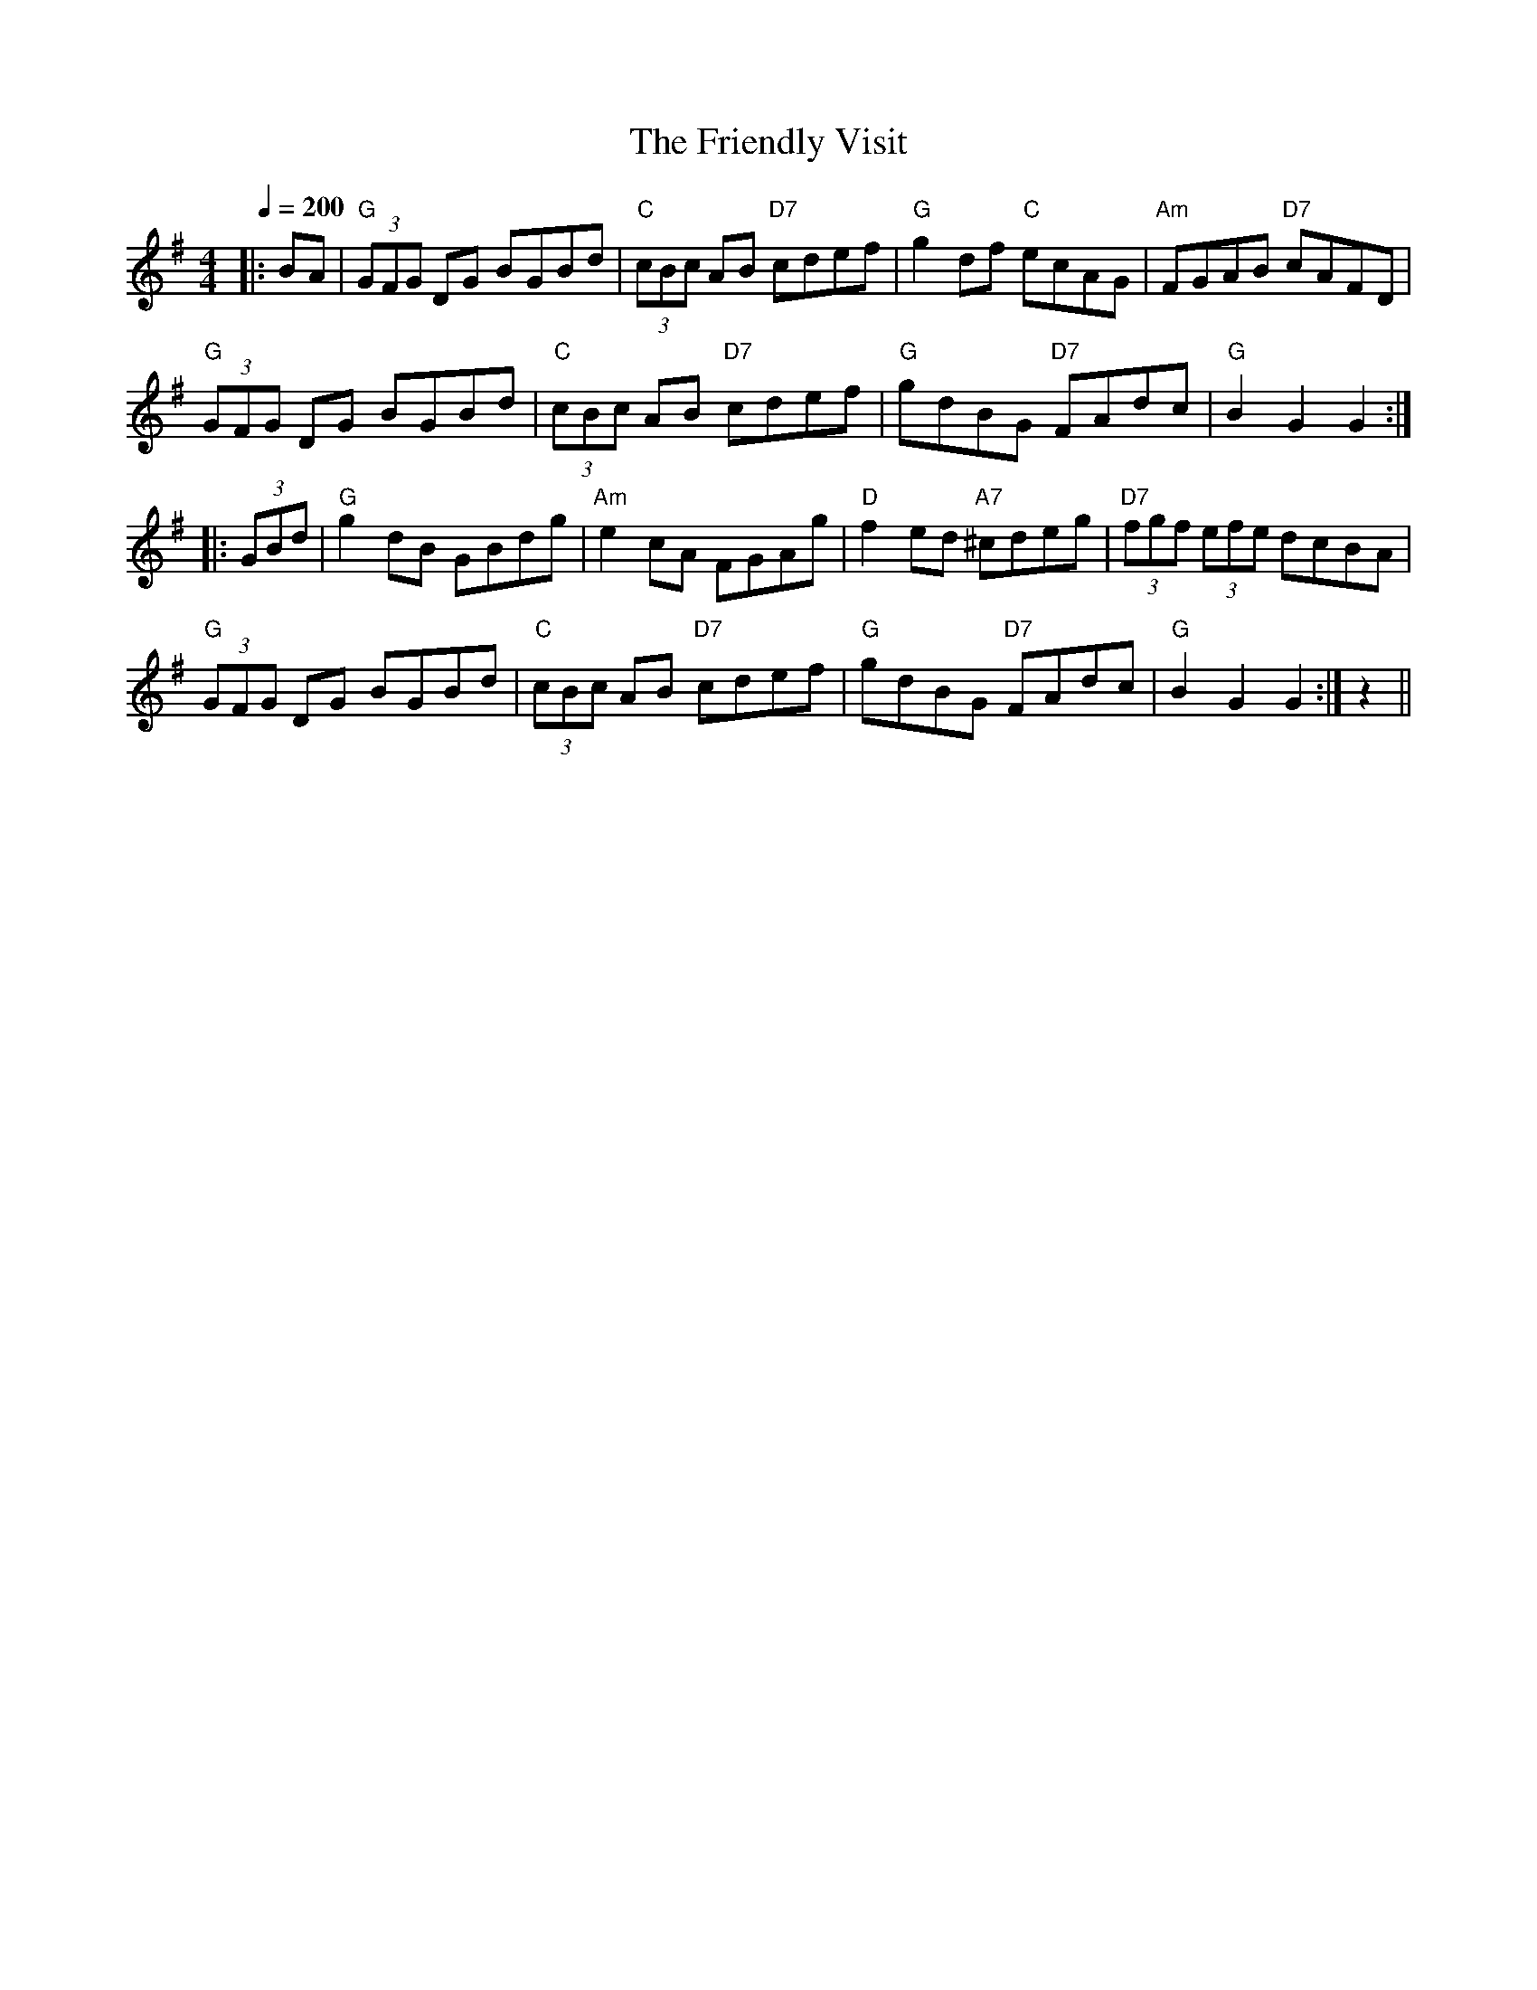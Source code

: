 % Using "guitar chords" to generate an accompaniment.
% Also uses R:hornpipe to generate broken rhythm.
%
X:6
T:The Friendly Visit
R:hornpipe
S:Nottingham Music Database
M:4/4
L:1/8
Q:1/4=200
K:G
|: BA|\
"G"(3GFG DG BGBd|"C"(3cBc AB "D7"cdef|"G"g2df "C"ecAG|"Am"FGAB "D7"cAFD|
"G"(3GFG DG BGBd|"C"(3cBc AB "D7"cdef|"G"gdBG "D7"FAdc|"G"B2G2 G2::
(3GBd|\
"G"g2dB GBdg|"Am"e2cA FGAg|"D"f2ed "A7"^cdeg|"D7"(3fgf (3efe dcBA|
"G"(3GFG DG BGBd|"C"(3cBc AB "D7"cdef|"G"gdBG "D7"FAdc|"G"B2G2 G2:|z2||

